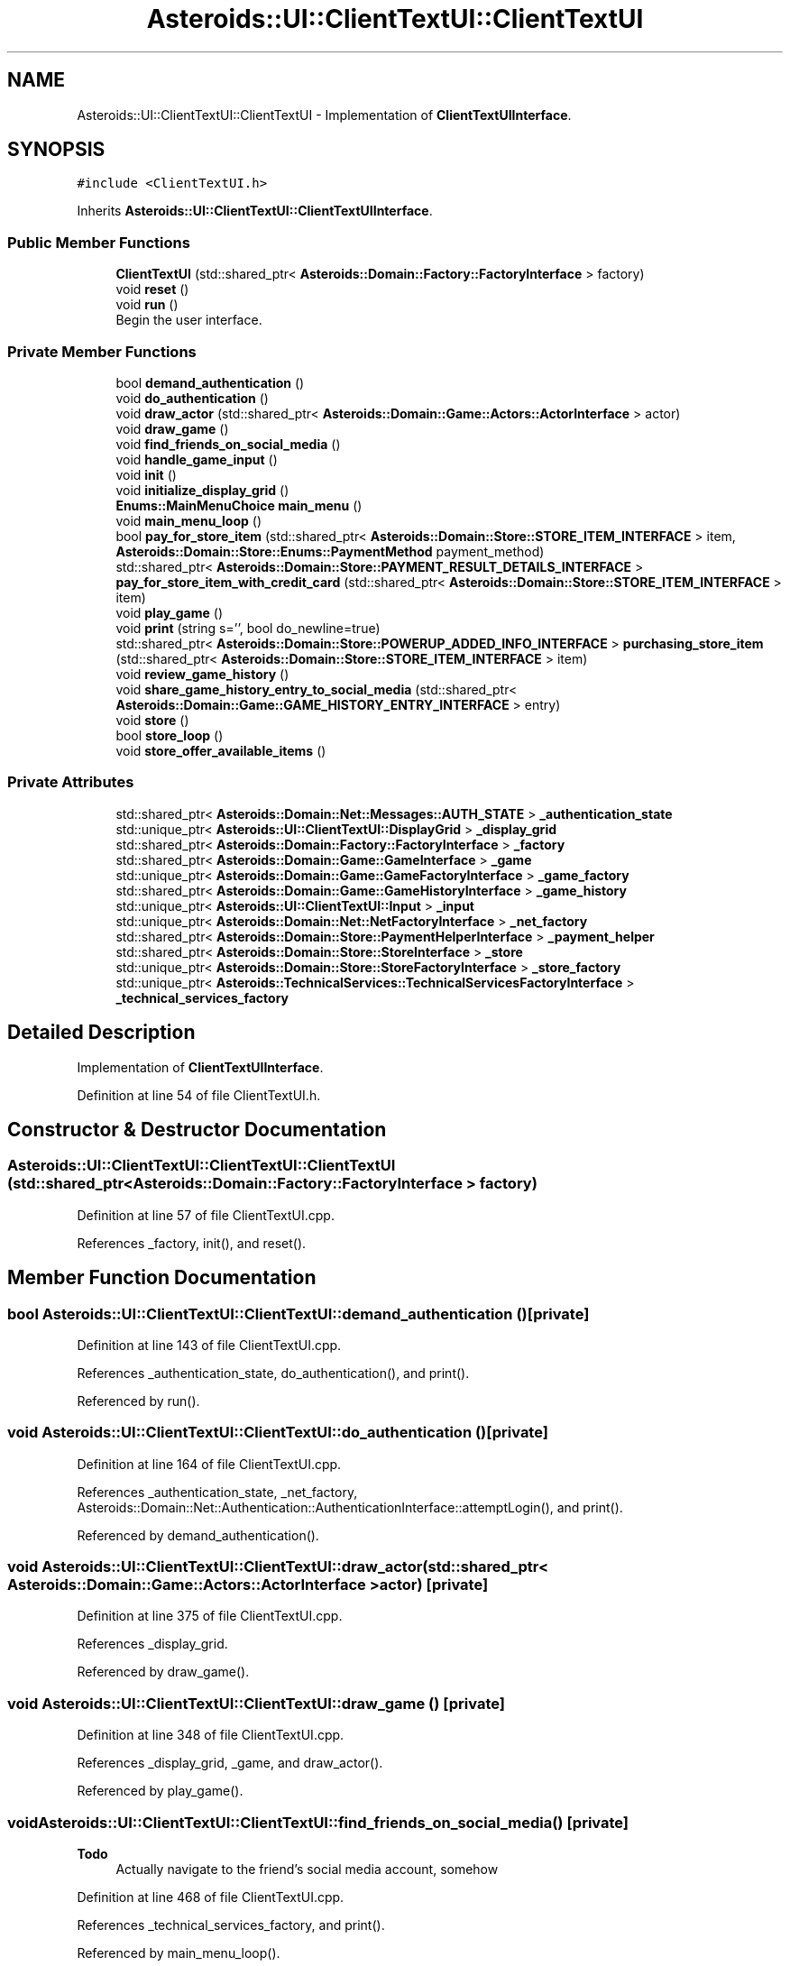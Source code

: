 .TH "Asteroids::UI::ClientTextUI::ClientTextUI" 3 "Fri Dec 14 2018" "CPSC 462 - Asteroids" \" -*- nroff -*-
.ad l
.nh
.SH NAME
Asteroids::UI::ClientTextUI::ClientTextUI \- Implementation of \fBClientTextUIInterface\fP\&.  

.SH SYNOPSIS
.br
.PP
.PP
\fC#include <ClientTextUI\&.h>\fP
.PP
Inherits \fBAsteroids::UI::ClientTextUI::ClientTextUIInterface\fP\&.
.SS "Public Member Functions"

.in +1c
.ti -1c
.RI "\fBClientTextUI\fP (std::shared_ptr< \fBAsteroids::Domain::Factory::FactoryInterface\fP > factory)"
.br
.ti -1c
.RI "void \fBreset\fP ()"
.br
.ti -1c
.RI "void \fBrun\fP ()"
.br
.RI "Begin the user interface\&. "
.in -1c
.SS "Private Member Functions"

.in +1c
.ti -1c
.RI "bool \fBdemand_authentication\fP ()"
.br
.ti -1c
.RI "void \fBdo_authentication\fP ()"
.br
.ti -1c
.RI "void \fBdraw_actor\fP (std::shared_ptr< \fBAsteroids::Domain::Game::Actors::ActorInterface\fP > actor)"
.br
.ti -1c
.RI "void \fBdraw_game\fP ()"
.br
.ti -1c
.RI "void \fBfind_friends_on_social_media\fP ()"
.br
.ti -1c
.RI "void \fBhandle_game_input\fP ()"
.br
.ti -1c
.RI "void \fBinit\fP ()"
.br
.ti -1c
.RI "void \fBinitialize_display_grid\fP ()"
.br
.ti -1c
.RI "\fBEnums::MainMenuChoice\fP \fBmain_menu\fP ()"
.br
.ti -1c
.RI "void \fBmain_menu_loop\fP ()"
.br
.ti -1c
.RI "bool \fBpay_for_store_item\fP (std::shared_ptr< \fBAsteroids::Domain::Store::STORE_ITEM_INTERFACE\fP > item, \fBAsteroids::Domain::Store::Enums::PaymentMethod\fP payment_method)"
.br
.ti -1c
.RI "std::shared_ptr< \fBAsteroids::Domain::Store::PAYMENT_RESULT_DETAILS_INTERFACE\fP > \fBpay_for_store_item_with_credit_card\fP (std::shared_ptr< \fBAsteroids::Domain::Store::STORE_ITEM_INTERFACE\fP > item)"
.br
.ti -1c
.RI "void \fBplay_game\fP ()"
.br
.ti -1c
.RI "void \fBprint\fP (string s='', bool do_newline=true)"
.br
.ti -1c
.RI "std::shared_ptr< \fBAsteroids::Domain::Store::POWERUP_ADDED_INFO_INTERFACE\fP > \fBpurchasing_store_item\fP (std::shared_ptr< \fBAsteroids::Domain::Store::STORE_ITEM_INTERFACE\fP > item)"
.br
.ti -1c
.RI "void \fBreview_game_history\fP ()"
.br
.ti -1c
.RI "void \fBshare_game_history_entry_to_social_media\fP (std::shared_ptr< \fBAsteroids::Domain::Game::GAME_HISTORY_ENTRY_INTERFACE\fP > entry)"
.br
.ti -1c
.RI "void \fBstore\fP ()"
.br
.ti -1c
.RI "bool \fBstore_loop\fP ()"
.br
.ti -1c
.RI "void \fBstore_offer_available_items\fP ()"
.br
.in -1c
.SS "Private Attributes"

.in +1c
.ti -1c
.RI "std::shared_ptr< \fBAsteroids::Domain::Net::Messages::AUTH_STATE\fP > \fB_authentication_state\fP"
.br
.ti -1c
.RI "std::unique_ptr< \fBAsteroids::UI::ClientTextUI::DisplayGrid\fP > \fB_display_grid\fP"
.br
.ti -1c
.RI "std::shared_ptr< \fBAsteroids::Domain::Factory::FactoryInterface\fP > \fB_factory\fP"
.br
.ti -1c
.RI "std::shared_ptr< \fBAsteroids::Domain::Game::GameInterface\fP > \fB_game\fP"
.br
.ti -1c
.RI "std::unique_ptr< \fBAsteroids::Domain::Game::GameFactoryInterface\fP > \fB_game_factory\fP"
.br
.ti -1c
.RI "std::shared_ptr< \fBAsteroids::Domain::Game::GameHistoryInterface\fP > \fB_game_history\fP"
.br
.ti -1c
.RI "std::unique_ptr< \fBAsteroids::UI::ClientTextUI::Input\fP > \fB_input\fP"
.br
.ti -1c
.RI "std::unique_ptr< \fBAsteroids::Domain::Net::NetFactoryInterface\fP > \fB_net_factory\fP"
.br
.ti -1c
.RI "std::shared_ptr< \fBAsteroids::Domain::Store::PaymentHelperInterface\fP > \fB_payment_helper\fP"
.br
.ti -1c
.RI "std::shared_ptr< \fBAsteroids::Domain::Store::StoreInterface\fP > \fB_store\fP"
.br
.ti -1c
.RI "std::unique_ptr< \fBAsteroids::Domain::Store::StoreFactoryInterface\fP > \fB_store_factory\fP"
.br
.ti -1c
.RI "std::unique_ptr< \fBAsteroids::TechnicalServices::TechnicalServicesFactoryInterface\fP > \fB_technical_services_factory\fP"
.br
.in -1c
.SH "Detailed Description"
.PP 
Implementation of \fBClientTextUIInterface\fP\&. 
.PP
Definition at line 54 of file ClientTextUI\&.h\&.
.SH "Constructor & Destructor Documentation"
.PP 
.SS "Asteroids::UI::ClientTextUI::ClientTextUI::ClientTextUI (std::shared_ptr< \fBAsteroids::Domain::Factory::FactoryInterface\fP > factory)"

.PP
Definition at line 57 of file ClientTextUI\&.cpp\&.
.PP
References _factory, init(), and reset()\&.
.SH "Member Function Documentation"
.PP 
.SS "bool Asteroids::UI::ClientTextUI::ClientTextUI::demand_authentication ()\fC [private]\fP"

.PP
Definition at line 143 of file ClientTextUI\&.cpp\&.
.PP
References _authentication_state, do_authentication(), and print()\&.
.PP
Referenced by run()\&.
.SS "void Asteroids::UI::ClientTextUI::ClientTextUI::do_authentication ()\fC [private]\fP"

.PP
Definition at line 164 of file ClientTextUI\&.cpp\&.
.PP
References _authentication_state, _net_factory, Asteroids::Domain::Net::Authentication::AuthenticationInterface::attemptLogin(), and print()\&.
.PP
Referenced by demand_authentication()\&.
.SS "void Asteroids::UI::ClientTextUI::ClientTextUI::draw_actor (std::shared_ptr< \fBAsteroids::Domain::Game::Actors::ActorInterface\fP > actor)\fC [private]\fP"

.PP
Definition at line 375 of file ClientTextUI\&.cpp\&.
.PP
References _display_grid\&.
.PP
Referenced by draw_game()\&.
.SS "void Asteroids::UI::ClientTextUI::ClientTextUI::draw_game ()\fC [private]\fP"

.PP
Definition at line 348 of file ClientTextUI\&.cpp\&.
.PP
References _display_grid, _game, and draw_actor()\&.
.PP
Referenced by play_game()\&.
.SS "void Asteroids::UI::ClientTextUI::ClientTextUI::find_friends_on_social_media ()\fC [private]\fP"

.PP
\fBTodo\fP
.RS 4
Actually navigate to the friend's social media account, somehow 
.RE
.PP

.PP
Definition at line 468 of file ClientTextUI\&.cpp\&.
.PP
References _technical_services_factory, and print()\&.
.PP
Referenced by main_menu_loop()\&.
.SS "void Asteroids::UI::ClientTextUI::ClientTextUI::handle_game_input ()\fC [private]\fP"

.PP
Definition at line 308 of file ClientTextUI\&.cpp\&.
.PP
References _game, _input, Asteroids::UI::ClientTextUI::Input::KEY_DOWN, Asteroids::UI::ClientTextUI::Input::KEY_FIRE, Asteroids::UI::ClientTextUI::Input::KEY_LEFT, Asteroids::UI::ClientTextUI::Input::KEY_RIGHT, Asteroids::UI::ClientTextUI::Input::KEY_UP, and print()\&.
.PP
Referenced by play_game()\&.
.SS "void Asteroids::UI::ClientTextUI::ClientTextUI::init ()\fC [private]\fP"

.PP
\fBTodo\fP
.RS 4
Make a TextUI Factory instead of doing this here 
.RE
.PP

.PP
Definition at line 68 of file ClientTextUI\&.cpp\&.
.PP
References _factory, _game_factory, _input, _net_factory, _store_factory, and _technical_services_factory\&.
.PP
Referenced by ClientTextUI()\&.
.SS "void Asteroids::UI::ClientTextUI::ClientTextUI::initialize_display_grid ()\fC [private]\fP"

.PP
\fBTodo\fP
.RS 4
Make a TextUI Factory instead of doing this here 
.RE
.PP

.PP
Definition at line 83 of file ClientTextUI\&.cpp\&.
.PP
References _display_grid, _game, ASTEROIDS_UI_TEXTUI_DISPLAYGRID_HEIGHT, and ASTEROIDS_UI_TEXTUI_DISPLAYGRID_WIDTH\&.
.PP
Referenced by play_game()\&.
.SS "\fBEnums::MainMenuChoice\fP Asteroids::UI::ClientTextUI::ClientTextUI::main_menu ()\fC [private]\fP"

.PP
Definition at line 233 of file ClientTextUI\&.cpp\&.
.PP
References Asteroids::UI::ClientTextUI::Enums::FindFriendsOnSocialMedia, Asteroids::UI::ClientTextUI::Enums::Invalid, Asteroids::UI::ClientTextUI::Enums::PlayGame, Asteroids::UI::ClientTextUI::Enums::PowerUpStore, print(), Asteroids::UI::ClientTextUI::Enums::Quit, and Asteroids::UI::ClientTextUI::Enums::ReviewGameHistory\&.
.PP
Referenced by main_menu_loop()\&.
.SS "void Asteroids::UI::ClientTextUI::ClientTextUI::main_menu_loop ()\fC [private]\fP"

.PP
Definition at line 185 of file ClientTextUI\&.cpp\&.
.PP
References find_friends_on_social_media(), Asteroids::UI::ClientTextUI::Enums::FindFriendsOnSocialMedia, Asteroids::UI::ClientTextUI::Enums::Invalid, main_menu(), play_game(), Asteroids::UI::ClientTextUI::Enums::PlayGame, Asteroids::UI::ClientTextUI::Enums::PowerUpStore, print(), Asteroids::UI::ClientTextUI::Enums::Quit, review_game_history(), Asteroids::UI::ClientTextUI::Enums::ReviewGameHistory, and store()\&.
.PP
Referenced by run()\&.
.SS "bool Asteroids::UI::ClientTextUI::ClientTextUI::pay_for_store_item (std::shared_ptr< \fBAsteroids::Domain::Store::STORE_ITEM_INTERFACE\fP > item, \fBAsteroids::Domain::Store::Enums::PaymentMethod\fP payment_method)\fC [private]\fP"

.PP
Definition at line 750 of file ClientTextUI\&.cpp\&.
.PP
References _payment_helper, Asteroids::Domain::Store::Enums::CreditCard, pay_for_store_item_with_credit_card(), and print()\&.
.PP
Referenced by purchasing_store_item()\&.
.SS "std::shared_ptr< \fBAsteroids::Domain::Store::PAYMENT_RESULT_DETAILS_INTERFACE\fP > Asteroids::UI::ClientTextUI::ClientTextUI::pay_for_store_item_with_credit_card (std::shared_ptr< \fBAsteroids::Domain::Store::STORE_ITEM_INTERFACE\fP > item)\fC [private]\fP"

.PP
Definition at line 804 of file ClientTextUI\&.cpp\&.
.PP
References _payment_helper, and print()\&.
.PP
Referenced by pay_for_store_item()\&.
.SS "void Asteroids::UI::ClientTextUI::ClientTextUI::play_game ()\fC [private]\fP"

.PP
Definition at line 277 of file ClientTextUI\&.cpp\&.
.PP
References _game, _game_factory, _input, draw_game(), handle_game_input(), initialize_display_grid(), and print()\&.
.PP
Referenced by main_menu_loop()\&.
.SS "void Asteroids::UI::ClientTextUI::ClientTextUI::print (string s = \fC''\fP, bool do_newline = \fCtrue\fP)\fC [private]\fP"

.PP
Definition at line 102 of file ClientTextUI\&.cpp\&.
.PP
Referenced by demand_authentication(), do_authentication(), find_friends_on_social_media(), handle_game_input(), main_menu(), main_menu_loop(), pay_for_store_item(), pay_for_store_item_with_credit_card(), play_game(), purchasing_store_item(), review_game_history(), run(), share_game_history_entry_to_social_media(), store(), store_loop(), and store_offer_available_items()\&.
.SS "std::shared_ptr< \fBAsteroids::Domain::Store::POWERUP_ADDED_INFO_INTERFACE\fP > Asteroids::UI::ClientTextUI::ClientTextUI::purchasing_store_item (std::shared_ptr< \fBAsteroids::Domain::Store::STORE_ITEM_INTERFACE\fP > item)\fC [private]\fP"

.PP
Definition at line 679 of file ClientTextUI\&.cpp\&.
.PP
References _payment_helper, _store_factory, pay_for_store_item(), and print()\&.
.PP
Referenced by store_offer_available_items()\&.
.SS "void Asteroids::UI::ClientTextUI::ClientTextUI::reset ()"

.PP
Definition at line 120 of file ClientTextUI\&.cpp\&.
.PP
References _authentication_state\&.
.PP
Referenced by ClientTextUI()\&.
.SS "void Asteroids::UI::ClientTextUI::ClientTextUI::review_game_history ()\fC [private]\fP"

.PP
Definition at line 385 of file ClientTextUI\&.cpp\&.
.PP
References _game_factory, _game_history, print(), and share_game_history_entry_to_social_media()\&.
.PP
Referenced by main_menu_loop()\&.
.SS "void Asteroids::UI::ClientTextUI::ClientTextUI::run ()\fC [virtual]\fP"

.PP
Begin the user interface\&. 
.PP
Implements \fBAsteroids::UI::ClientTextUI::ClientTextUIInterface\fP\&.
.PP
Definition at line 127 of file ClientTextUI\&.cpp\&.
.PP
References demand_authentication(), main_menu_loop(), and print()\&.
.SS "void Asteroids::UI::ClientTextUI::ClientTextUI::share_game_history_entry_to_social_media (std::shared_ptr< \fBAsteroids::Domain::Game::GAME_HISTORY_ENTRY_INTERFACE\fP > entry)\fC [private]\fP"

.PP
Definition at line 436 of file ClientTextUI\&.cpp\&.
.PP
References _net_factory, _technical_services_factory, Asteroids::Domain::Net::ClientServerCommunicatorInterface::notifyServerOfGameHistoryEntrySocialMediaShare(), and print()\&.
.PP
Referenced by review_game_history()\&.
.SS "void Asteroids::UI::ClientTextUI::ClientTextUI::store ()\fC [private]\fP"

.PP
Definition at line 534 of file ClientTextUI\&.cpp\&.
.PP
References _payment_helper, _store, _store_factory, print(), and store_loop()\&.
.PP
Referenced by main_menu_loop()\&.
.SS "bool Asteroids::UI::ClientTextUI::ClientTextUI::store_loop ()\fC [private]\fP"

.PP
Definition at line 553 of file ClientTextUI\&.cpp\&.
.PP
References print(), and store_offer_available_items()\&.
.PP
Referenced by store()\&.
.SS "void Asteroids::UI::ClientTextUI::ClientTextUI::store_offer_available_items ()\fC [private]\fP"

.PP
Definition at line 591 of file ClientTextUI\&.cpp\&.
.PP
References _store, print(), and purchasing_store_item()\&.
.PP
Referenced by store_loop()\&.
.SH "Member Data Documentation"
.PP 
.SS "std::shared_ptr<\fBAsteroids::Domain::Net::Messages::AUTH_STATE\fP> Asteroids::UI::ClientTextUI::ClientTextUI::_authentication_state\fC [private]\fP"

.PP
Definition at line 80 of file ClientTextUI\&.h\&.
.PP
Referenced by demand_authentication(), do_authentication(), and reset()\&.
.SS "std::unique_ptr<\fBAsteroids::UI::ClientTextUI::DisplayGrid\fP> Asteroids::UI::ClientTextUI::ClientTextUI::_display_grid\fC [private]\fP"

.PP
Definition at line 85 of file ClientTextUI\&.h\&.
.PP
Referenced by draw_actor(), draw_game(), and initialize_display_grid()\&.
.SS "std::shared_ptr<\fBAsteroids::Domain::Factory::FactoryInterface\fP> Asteroids::UI::ClientTextUI::ClientTextUI::_factory\fC [private]\fP"

.PP
Definition at line 73 of file ClientTextUI\&.h\&.
.PP
Referenced by ClientTextUI(), and init()\&.
.SS "std::shared_ptr<\fBAsteroids::Domain::Game::GameInterface\fP> Asteroids::UI::ClientTextUI::ClientTextUI::_game\fC [private]\fP"

.PP
Definition at line 83 of file ClientTextUI\&.h\&.
.PP
Referenced by draw_game(), handle_game_input(), initialize_display_grid(), and play_game()\&.
.SS "std::unique_ptr<\fBAsteroids::Domain::Game::GameFactoryInterface\fP> Asteroids::UI::ClientTextUI::ClientTextUI::_game_factory\fC [private]\fP"

.PP
Definition at line 74 of file ClientTextUI\&.h\&.
.PP
Referenced by init(), play_game(), and review_game_history()\&.
.SS "std::shared_ptr<\fBAsteroids::Domain::Game::GameHistoryInterface\fP> Asteroids::UI::ClientTextUI::ClientTextUI::_game_history\fC [private]\fP"

.PP
Definition at line 88 of file ClientTextUI\&.h\&.
.PP
Referenced by review_game_history()\&.
.SS "std::unique_ptr<\fBAsteroids::UI::ClientTextUI::Input\fP> Asteroids::UI::ClientTextUI::ClientTextUI::_input\fC [private]\fP"

.PP
Definition at line 84 of file ClientTextUI\&.h\&.
.PP
Referenced by handle_game_input(), init(), and play_game()\&.
.SS "std::unique_ptr<\fBAsteroids::Domain::Net::NetFactoryInterface\fP> Asteroids::UI::ClientTextUI::ClientTextUI::_net_factory\fC [private]\fP"

.PP
Definition at line 75 of file ClientTextUI\&.h\&.
.PP
Referenced by do_authentication(), init(), and share_game_history_entry_to_social_media()\&.
.SS "std::shared_ptr<\fBAsteroids::Domain::Store::PaymentHelperInterface\fP> Asteroids::UI::ClientTextUI::ClientTextUI::_payment_helper\fC [private]\fP"

.PP
Definition at line 92 of file ClientTextUI\&.h\&.
.PP
Referenced by pay_for_store_item(), pay_for_store_item_with_credit_card(), purchasing_store_item(), and store()\&.
.SS "std::shared_ptr<\fBAsteroids::Domain::Store::StoreInterface\fP> Asteroids::UI::ClientTextUI::ClientTextUI::_store\fC [private]\fP"

.PP
Definition at line 91 of file ClientTextUI\&.h\&.
.PP
Referenced by store(), and store_offer_available_items()\&.
.SS "std::unique_ptr<\fBAsteroids::Domain::Store::StoreFactoryInterface\fP> Asteroids::UI::ClientTextUI::ClientTextUI::_store_factory\fC [private]\fP"

.PP
Definition at line 76 of file ClientTextUI\&.h\&.
.PP
Referenced by init(), purchasing_store_item(), and store()\&.
.SS "std::unique_ptr<\fBAsteroids::TechnicalServices::TechnicalServicesFactoryInterface\fP> Asteroids::UI::ClientTextUI::ClientTextUI::_technical_services_factory\fC [private]\fP"

.PP
Definition at line 77 of file ClientTextUI\&.h\&.
.PP
Referenced by find_friends_on_social_media(), init(), and share_game_history_entry_to_social_media()\&.

.SH "Author"
.PP 
Generated automatically by Doxygen for CPSC 462 - Asteroids from the source code\&.
